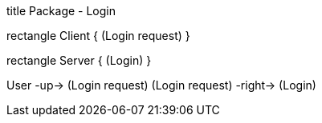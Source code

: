 [uml]
--
title Package - Login

rectangle Client {
    (Login request)
}

rectangle Server {
    (Login)
}

:User:

User -up-> (Login request)
(Login request) -right-> (Login)
--

